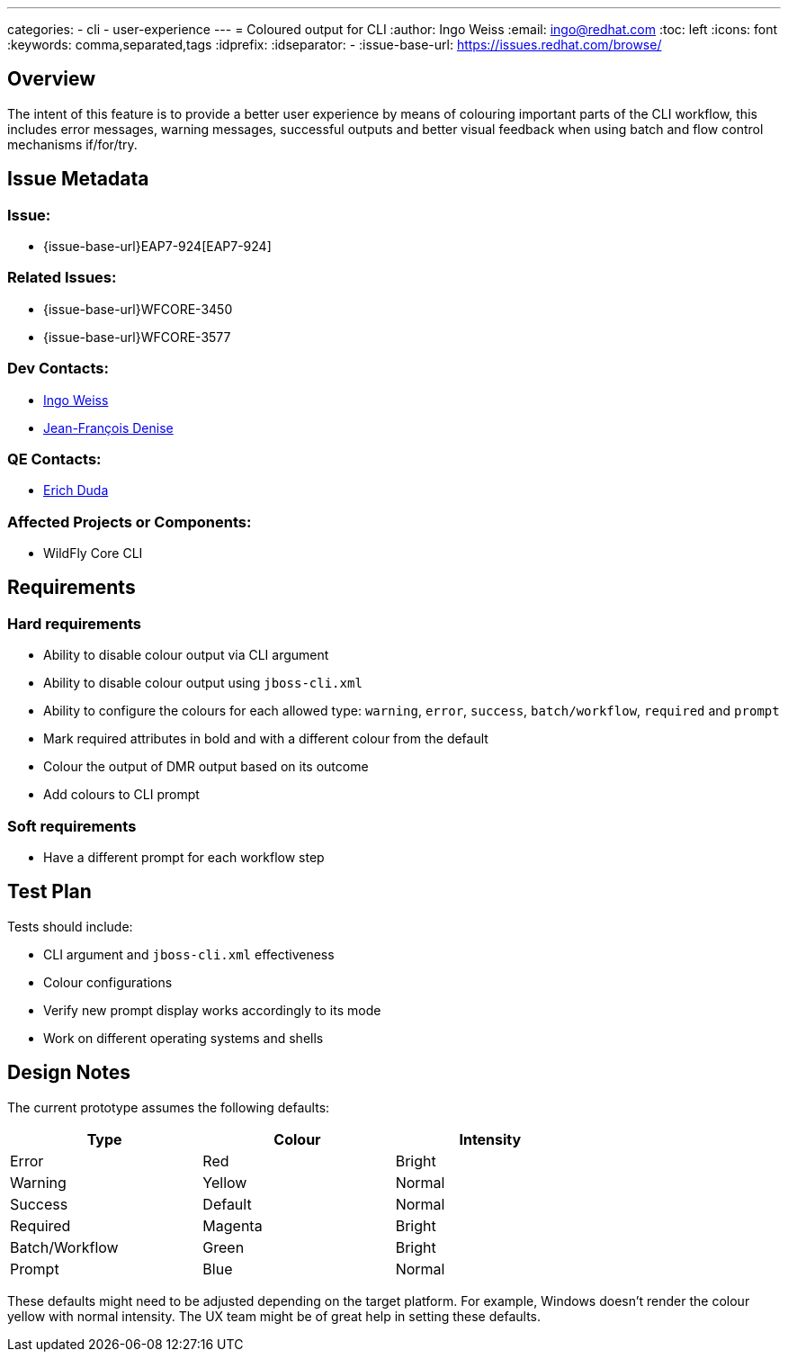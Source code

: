 ---
categories:
  - cli
  - user-experience
---
= Coloured output for CLI
:author:            Ingo Weiss
:email:             ingo@redhat.com
:toc:               left
:icons:             font
:keywords:          comma,separated,tags
:idprefix:
:idseparator:       -
:issue-base-url:    https://issues.redhat.com/browse/

== Overview

The intent of this feature is to provide a better user experience by means of colouring important parts of the CLI workflow, this includes error messages, warning messages, successful outputs and better visual feedback when using batch and flow control mechanisms if/for/try.

== Issue Metadata

=== Issue:

* {issue-base-url}EAP7-924[EAP7-924]

=== Related Issues:

* {issue-base-url}WFCORE-3450
* {issue-base-url}WFCORE-3577

=== Dev Contacts:

* mailto:ingo@redhat.com[Ingo Weiss]
* mailto:jdenise@redhat.com[Jean-François Denise]

=== QE Contacts:

* mailto:eduda@redhat.com[Erich Duda]

=== Affected Projects or Components:

* WildFly Core CLI


== Requirements

=== Hard requirements

* Ability to disable colour output via CLI argument
* Ability to disable colour output using `jboss-cli.xml`
* Ability to configure the colours for each allowed type: `warning`, `error`, `success`, `batch/workflow`, `required` and `prompt`
* Mark required attributes in bold and with a different colour from the default
* Colour the output of DMR output based on its outcome
* Add colours to CLI prompt

=== Soft requirements

* Have a different prompt for each workflow step

== Test Plan

Tests should include:

* CLI argument and `jboss-cli.xml` effectiveness
* Colour configurations
* Verify new prompt display works accordingly to its mode
* Work on different operating systems and shells

== Design Notes

The current prototype assumes the following defaults:

[width="75%",options="header,footer"]
|===
| Type | Colour | Intensity
| Error | Red | Bright
| Warning | Yellow | Normal
| Success | Default | Normal
| Required | Magenta | Bright
| Batch/Workflow | Green | Bright
| Prompt | Blue | Normal
|===

These defaults might need to be adjusted depending on the target platform. For example, Windows doesn't render the colour yellow with normal intensity. The UX team might be of great help in setting these defaults.
